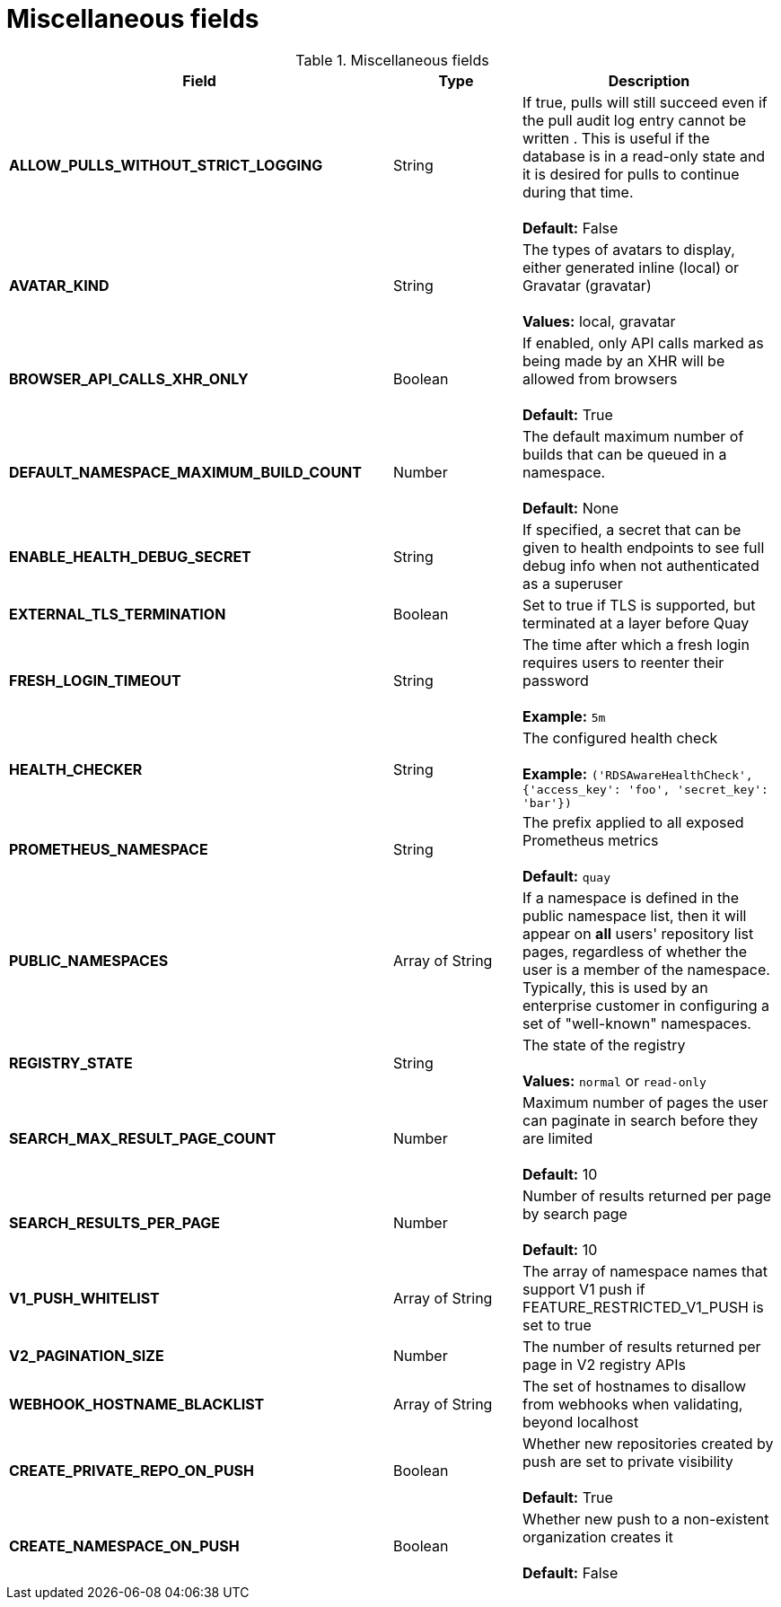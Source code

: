 [[config-fields-misc]]
= Miscellaneous fields


.Miscellaneous fields
[cols="3a,1a,2a",options="header"]
|===
| Field | Type | Description
| **ALLOW_PULLS_WITHOUT_STRICT_LOGGING** | String | If true, pulls will still succeed even if the pull audit log entry cannot be written . This is useful if the database is in a read-only state and it is desired for pulls to continue during that time. + 
 + 
 **Default:**  False
| **AVATAR_KIND** | String | The types of avatars to display, either generated inline (local) or Gravatar (gravatar) + 
 + 
 **Values:** local, gravatar
| **BROWSER_API_CALLS_XHR_ONLY** | Boolean |  If enabled, only API calls marked as being made by an XHR will be allowed from browsers + 
 + 
**Default:** True
| **DEFAULT_NAMESPACE_MAXIMUM_BUILD_COUNT** | Number | The default maximum number of builds that can be queued in a namespace. + 
 + 
**Default:** None
| **ENABLE_HEALTH_DEBUG_SECRET** | String |  If specified, a secret that can be given to health endpoints to see full debug info when not authenticated as a superuser
| **EXTERNAL_TLS_TERMINATION** | Boolean | Set to true if TLS is supported, but terminated at a layer before Quay
| **FRESH_LOGIN_TIMEOUT** | String |  The time after which a fresh login requires users to reenter their password + 
 + 
**Example:** `5m`
| **HEALTH_CHECKER** | String | The configured health check + 
 + 
**Example:** `('RDSAwareHealthCheck', {'access_key': 'foo', 'secret_key': 'bar'})`
| **PROMETHEUS_NAMESPACE** | String | The prefix applied to all exposed Prometheus metrics + 
 + 
**Default:** `quay`
| **PUBLIC_NAMESPACES** | Array of String | If a namespace is defined in the public namespace list, then it will appear on *all* users' repository list pages, regardless of whether the user is a member of the namespace. Typically, this is used by an enterprise customer in configuring a set of "well-known" namespaces.
| **REGISTRY_STATE**  | String |  The state of the registry + 
 + 
**Values:** `normal` or `read-only`
| **SEARCH_MAX_RESULT_PAGE_COUNT** | Number | Maximum number of pages the user can paginate in search before they are limited + 
 + 
**Default:** 10
| **SEARCH_RESULTS_PER_PAGE** | Number | Number of results returned per page by search page + 
 + 
**Default:** 10
| **V1_PUSH_WHITELIST** | Array of String | The array of namespace names that support V1 push if FEATURE_RESTRICTED_V1_PUSH is set to true
| **V2_PAGINATION_SIZE**  | Number | The number of results returned per page in V2 registry APIs
| **WEBHOOK_HOSTNAME_BLACKLIST** | Array of String | The set of hostnames to disallow from webhooks when validating, beyond localhost
| **CREATE_PRIVATE_REPO_ON_PUSH** | Boolean | Whether new repositories created by push are set to private visibility + 
 + 
**Default:** True
| **CREATE_NAMESPACE_ON_PUSH** | Boolean | Whether new push to a non-existent organization creates it + 
 + 
**Default:** False 
|===























